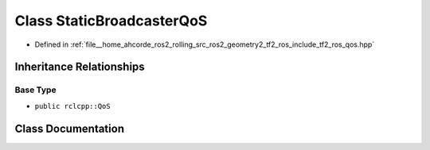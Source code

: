 .. _exhale_class_classtf2__ros_1_1StaticBroadcasterQoS:

Class StaticBroadcasterQoS
==========================

- Defined in :ref:`file__home_ahcorde_ros2_rolling_src_ros2_geometry2_tf2_ros_include_tf2_ros_qos.hpp`


Inheritance Relationships
-------------------------

Base Type
*********

- ``public rclcpp::QoS``


Class Documentation
-------------------


.. doxygenclass:: tf2_ros::StaticBroadcasterQoS
   :project: tf2_ros Doxygen Project
   :members:
   :protected-members:
   :undoc-members: